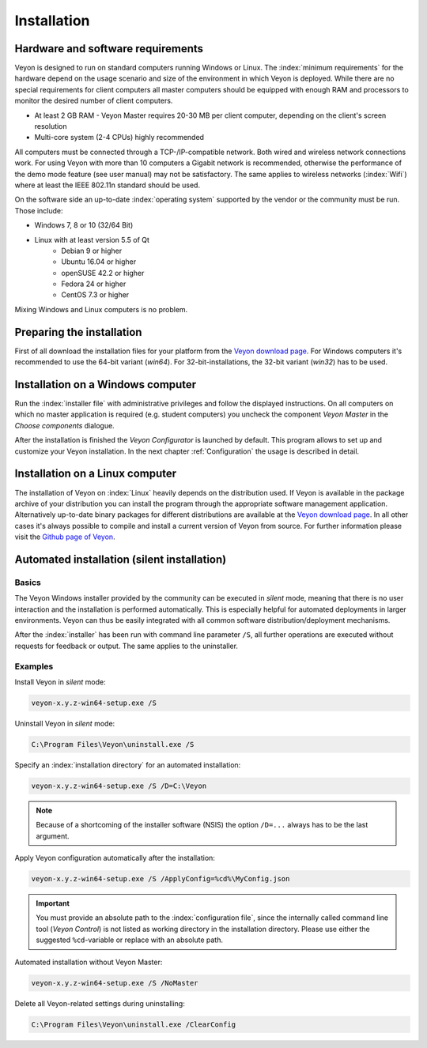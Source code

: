 .. _Installation:

Installation
============

Hardware and software requirements
----------------------------------

Veyon is designed to run on standard computers running Windows or Linux. The :index:`minimum requirements` for the hardware depend on the usage scenario and size of the environment in which Veyon is deployed. While there are no special requirements for client computers all master computers should be equipped with enough RAM and processors to monitor the desired number of client computers.

* At least 2 GB RAM - Veyon Master requires 20-30 MB per client computer, depending on the client's screen resolution
* Multi-core system (2-4 CPUs) highly recommended

All computers must be connected through a TCP-/IP-compatible network. Both wired and wireless network connections work. For using Veyon with more than 10 computers a Gigabit network is recommended, otherwise the performance of the demo mode feature (see user manual) may not be satisfactory. The same applies to wireless networks (:index:`Wifi`) where at least the IEEE 802.11n standard should be used.

On the software side an up-to-date :index:`operating system` supported by the vendor or the community must be run. Those include:

* Windows 7, 8 or 10 (32/64 Bit)
* Linux with at least version 5.5 of Qt
    * Debian 9 or higher
    * Ubuntu 16.04 or higher
    * openSUSE 42.2 or higher
    * Fedora 24 or higher
    * CentOS 7.3 or higher

Mixing Windows and Linux computers is no problem.

Preparing the installation
--------------------------

First of all download the installation files for your platform from the `Veyon download page <https://download.veyon.io>`_. For Windows computers it's recommended to use the 64-bit variant (`win64`). For 32-bit-installations, the 32-bit variant (`win32`) has to be used.

Installation on a Windows computer
----------------------------------

Run the :index:`installer file` with administrative privileges and follow the displayed instructions. On all computers on which no master application is required (e.g. student computers) you uncheck the component *Veyon Master* in the *Choose components* dialogue.

After the installation is finished the *Veyon Configurator* is launched by default. This program allows to set up and customize your Veyon installation. In the next chapter :ref:`Configuration` the usage is described in detail.

Installation on a Linux computer
--------------------------------

The installation of Veyon on :index:`Linux` heavily depends on the distribution used. If Veyon is available in the package archive of your distribution you can install the program through the appropriate software management application. Alternatively up-to-date binary packages for different distributions are available at the `Veyon download page <https://download.veyon.io>`_. In all other cases it's always possible to compile and install a current version of Veyon from source. For further information please visit the `Github page of Veyon <https://github.com/veyon/veyon/>`_.


.. index:: automated installation, unattended installation, silent installation, deinstallation, uninstalling
.. _AutoInstall:

Automated installation (silent installation)
--------------------------------------------

Basics
++++++

The Veyon Windows installer provided by the community can be executed in *silent* mode, meaning that there is no user interaction and the installation is performed automatically. This is especially helpful for automated deployments in larger environments. Veyon can thus be easily integrated with all common software distribution/deployment mechanisms.

After the :index:`installer` has been run with command line parameter ``/S``, all further operations are executed without requests for feedback or output. The same applies to the uninstaller.

Examples
++++++++

Install Veyon in *silent* mode:

.. code-block:: none

	veyon-x.y.z-win64-setup.exe /S

Uninstall Veyon in *silent* mode:

.. code-block:: none

	C:\Program Files\Veyon\uninstall.exe /S

Specify an :index:`installation directory` for an automated installation:

.. code-block:: none

	veyon-x.y.z-win64-setup.exe /S /D=C:\Veyon

.. note:: Because of a shortcoming of the installer software (NSIS) the option ``/D=...`` always has to be the last argument.

.. _InstallationConfigurationImport:

Apply Veyon configuration automatically after the installation:

.. code-block:: none

	veyon-x.y.z-win64-setup.exe /S /ApplyConfig=%cd%\MyConfig.json

.. important:: You must provide an absolute path to the :index:`configuration file`, since the internally called command line tool (*Veyon Control*) is not listed as working directory in the installation directory. Please use either the suggested ``%cd``-variable or replace with an absolute path.

Automated installation without Veyon Master:

.. code-block:: none

	veyon-x.y.z-win64-setup.exe /S /NoMaster

Delete all Veyon-related settings during uninstalling:

.. code-block:: none

	C:\Program Files\Veyon\uninstall.exe /ClearConfig
